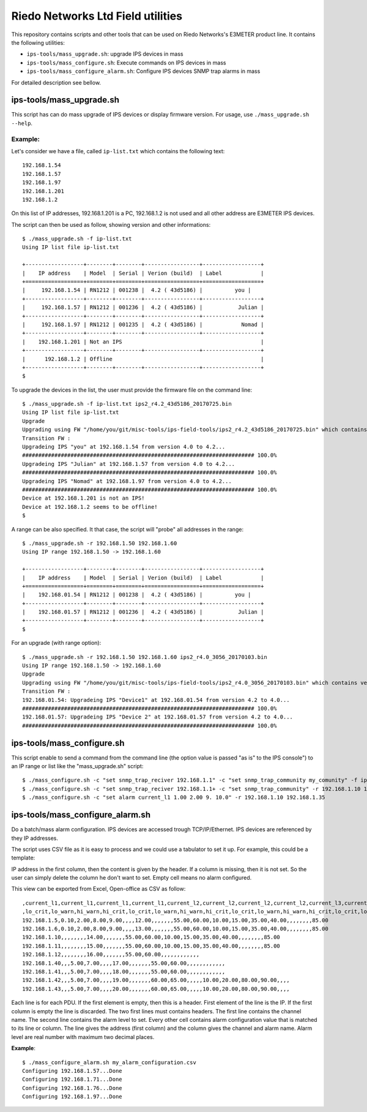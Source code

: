 ==================================
Riedo Networks Ltd Field utilities
==================================

This repository contains scripts and other tools that can be used on Riedo Networks's E3METER product line. It contains the following utilities:

- ``ips-tools/mass_upgrade.sh``: upgrade IPS devices in mass
- ``ips-tools/mass_configure.sh``: Execute commands on IPS devices in mass
- ``ips-tools/mass_configure_alarm.sh``: Configure IPS devices SNMP trap alarms in mass
  
For detailed description see bellow.


ips-tools/mass_upgrade.sh
=========================

This script has can do mass upgrade of IPS devices or display firmware version. 
For usage, use ``./mass_upgrade.sh --help``.

Example:
--------

Let's consider we have a file, called ``ip-list.txt`` which contains the  following text::

	192.168.1.54
	192.168.1.57
	192.168.1.97
	192.168.1.201
	192.168.1.2
				
On this list of IP addresses, 192.168.1.201 is a PC, 192.168.1.2 is not used and all other address are E3METER IPS devices.

The script can then be used as follow, showing version and other informations::

	$ ./mass_upgrade.sh -f ip-list.txt 
	Using IP list file ip-list.txt

	+------------------+--------+--------+-----------------+------------------+
	|    IP address    | Model  | Serial | Verion (build)  | Label            |
	+==================+========+========+=================+==================+
	|     192.168.1.54 | RN1212 | 001238 |  4.2 ( 43d5186) |          you |
	+------------------+--------+--------+-----------------+------------------+
	|     192.168.1.57 | RN1212 | 001236 |  4.2 ( 43d5186) |           Julian |
	+------------------+--------+--------+-----------------+------------------+
	|     192.168.1.97 | RN1212 | 001235 |  4.2 ( 43d5186) |            Nomad |
	+------------------+--------+--------+-----------------+------------------+
	|    192.168.1.201 | Not an IPS                                           |
	+------------------+--------+--------+-----------------+------------------+
	|      192.168.1.2 | Offline                                              |
	+------------------+--------+--------+-----------------+------------------+
	$


To upgrade the devices in the list, the user must provide the firmware file on the command line::

	$ ./mass_upgrade.sh -f ip-list.txt ips2_r4.2_43d5186_20170725.bin
	Using IP list file ip-list.txt
	Upgrade
	Upgrading using FW "/home/you/git/misc-tools/ips-field-tools/ips2_r4.2_43d5186_20170725.bin" which contains version 4.2.
	Transition FW : 
	Upgradeing IPS "you" at 192.168.1.54 from version 4.0 to 4.2...
	######################################################################## 100.0%
	Upgradeing IPS "Julian" at 192.168.1.57 from version 4.0 to 4.2...
	######################################################################## 100.0%
	Upgradeing IPS "Nomad" at 192.168.1.97 from version 4.0 to 4.2...
	######################################################################## 100.0%
	Device at 192.168.1.201 is not an IPS!
	Device at 192.168.1.2 seems to be offline!
	$


A range can be also specified. It that case, the script will "probe" all addresses in the range::

	$ ./mass_upgrade.sh -r 192.168.1.50 192.168.1.60 
	Using IP range 192.168.1.50 -> 192.168.1.60

	+------------------+--------+--------+-----------------+------------------+
	|    IP address    | Model  | Serial | Verion (build)  | Label            |
	+==================+========+========+=================+==================+
	|    192.168.01.54 | RN1212 | 001238 |  4.2 ( 43d5186) |          you |
	+------------------+--------+--------+-----------------+------------------+
	|    192.168.01.57 | RN1212 | 001236 |  4.2 ( 43d5186) |           Julian |
	+------------------+--------+--------+-----------------+------------------+
	$

For an upgrade (with range option)::

	$ ./mass_upgrade.sh -r 192.168.1.50 192.168.1.60 ips2_r4.0_3056_20170103.bin 
	Using IP range 192.168.1.50 -> 192.168.1.60
	Upgrade
	Upgrading using FW "/home/you/git/misc-tools/ips-field-tools/ips2_r4.0_3056_20170103.bin" which contains version 4.0.
	Transition FW : 
	192.168.01.54: Upgradeing IPS "Device1" at 192.168.01.54 from version 4.2 to 4.0...
	######################################################################## 100.0%
	192.168.01.57: Upgradeing IPS "Device 2" at 192.168.01.57 from version 4.2 to 4.0...
	######################################################################## 100.0%


ips-tools/mass_configure.sh
===========================

This script enable to send a command from the command line (the option value is passed "as is" to the IPS console") to an IP range or list like the "mass_upgrade.sh" script::


	$ ./mass_configure.sh -c "set snmp_trap_reciver 192.168.1.1" -c "set snmp_trap_community my_comunity" -f ip_list.txt
	$ ./mass_configure.sh -c "set snmp_trap_reciver 192.168.1.1+ -c "set snmp_trap_community" -r 192.168.1.10 192.168.1.35
	$ ./mass_configure.sh -c "set alarm current_l1 1.00 2.00 9. 10.0" -r 192.168.1.10 192.168.1.35


ips-tools/mass_configure_alarm.sh
=================================

Do a batch/mass alarm configuration. IPS devices are accessed trough TCP/IP/Ethernet. IPS devices are referenced by they IP addresses. 

The script uses CSV file as it is easy to process and we could use a tabulator to set it up. For example, this could be a template:

.. image:: doc/oo_calc_template.png

IP address in the first column, then the content is given by the header. If a column is missing, then it is not set. So the user can simply delete the column he don't want to set. Empty cell means no alarm configured. 

This view can be exported from Excel, Open-office as CSV as follow::


	,current_l1,current_l1,current_l1,current_l1,current_l2,current_l2,current_l2,current_l2,current_l3,current_l3,current_l3,current_l3,temp_ext1,temp_ext1,temp_ext1,temp_ext1,temp_ext2,temp_ext2,temp_ext2,temp_ext2,rh_ext1,rh_ext1,rh_ext1,rh_ext1,rh_ext2,rh_ext2,rh_ext2,rh_ext2
	,lo_crit,lo_warn,hi_warn,hi_crit,lo_crit,lo_warn,hi_warn,hi_crit,lo_crit,lo_warn,hi_warn,hi_crit,lo_crit,lo_warn,hi_warn,hi_crit,lo_crit,lo_warn,hi_warn,hi_crit,lo_crit,lo_warn,hi_warn,hi_crit,lo_crit,lo_warn,hi_warn,hi_crit
	192.168.1.5,0.10,2.00,8.00,9.00,,,,12.00,,,,,,,55.00,60.00,10.00,15.00,35.00,40.00,,,,,,,,85.00
	192.168.1.6,0.10,2.00,8.00,9.00,,,,13.00,,,,,,,55.00,60.00,10.00,15.00,35.00,40.00,,,,,,,,85.00
	192.168.1.10,,,,,,,,14.00,,,,,,,55.00,60.00,10.00,15.00,35.00,40.00,,,,,,,,85.00
	192.168.1.11,,,,,,,,15.00,,,,,,,55.00,60.00,10.00,15.00,35.00,40.00,,,,,,,,85.00
	192.168.1.12,,,,,,,,16.00,,,,,,,55.00,60.00,,,,,,,,,,,,
	192.168.1.40,,,5.00,7.00,,,,17.00,,,,,,,55.00,60.00,,,,,,,,,,,,
	192.168.1.41,,,5.00,7.00,,,,18.00,,,,,,,55.00,60.00,,,,,,,,,,,,
	192.168.1.42,,,5.00,7.00,,,,19.00,,,,,,,60.00,65.00,,,,,10.00,20.00,80.00,90.00,,,,
	192.168.1.43,,,5.00,7.00,,,,20.00,,,,,,,60.00,65.00,,,,,10.00,20.00,80.00,90.00,,,,


Each line  is for each PDU. If the first element is empty, then this is a header. First element of the line is the IP. If the first column is empty the line is discarded. The two first lines must contains headers. The first line contains the channel name. The second line contains the alarm level to set. Every other cell contains alarm configuration value that is matched to its line or column. The line gives the address (first column) and the column gives the channel and alarm name. Alarm level are real number with maximum two decimal places.


**Example**::

	$ ./mass_configure_alarm.sh my_alarm_configuration.csv 
	Configuring 192.168.1.57...Done
	Configuring 192.168.1.71...Done
	Configuring 192.168.1.76...Done
	Configuring 192.168.1.97...Done
